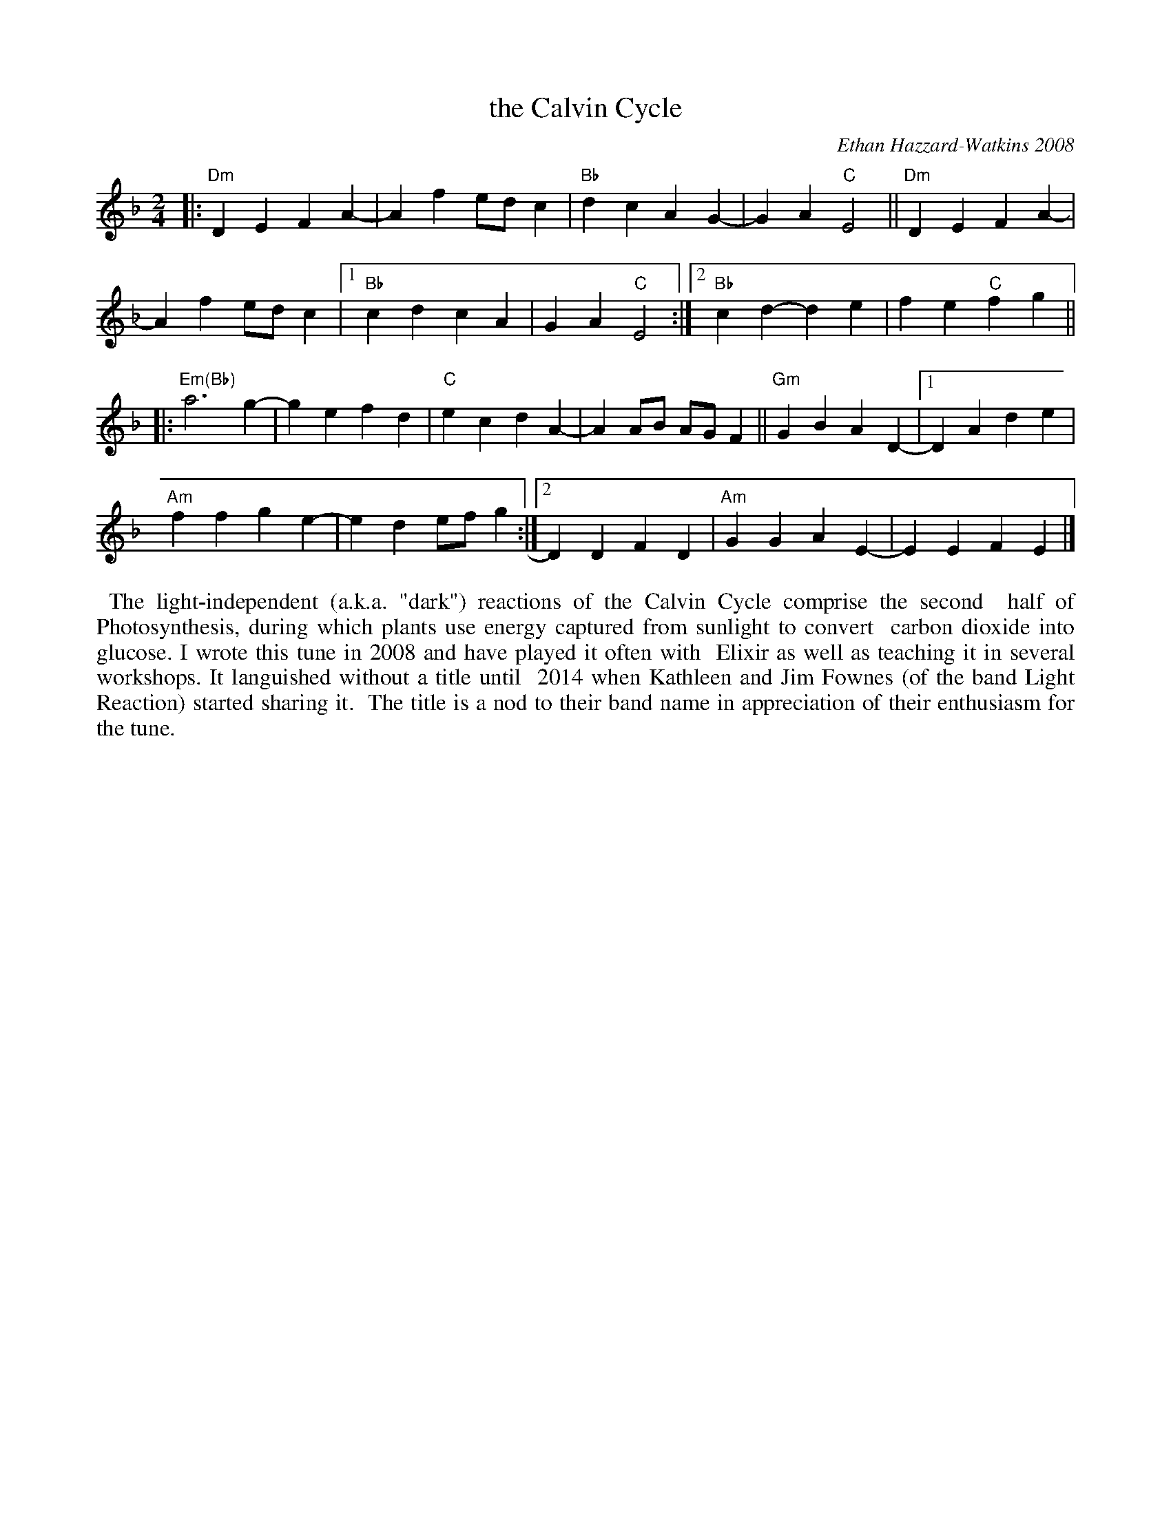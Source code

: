 X: 1
T: the Calvin Cycle
C: Ethan Hazzard-Watkins 2008
%D:2008
R: march
S: Fiddle Hell Online 2021-05-31 workshop handout 2021-5-31
Z: 2021 John Chambers <jc:trillian.mit.edu>
M: 2/4
L: 1/8
K: Dm
|:\
"Dm"D2E2 F2A2- | A2f2 edc2 | "Bb"d2c2 A2G2- | G2A2 "C"E4 || "Dm"D2E2 F2A2- |
A2f2 edc2 |[1 "Bb"c2d2 c2A2 | G2A2 "C"E4 :|2 "Bb"c2d2- d2e2 | f2e2 "C"f2g2 ||
|:\
"Em(Bb)"a6 g2- | g2e2 f2d2 | "C"e2c2 d2A2- | A2AB AGF2 || "Gm"G2B2 A2D2- |[1 D2A2 d2e2 |
"Am"f2f2 g2e2- | e2d2 efg2 :|[2 D2D2 F2D2 | "Am"G2G2 A2E2- | E2E2 F2E2 |]
%%begintext align
%% The light-independent (a.k.a. "dark") reactions of the Calvin Cycle comprise the second
%% half of Photosynthesis, during which plants use energy captured from sunlight to convert
%% carbon dioxide into glucose. I wrote this tune in 2008 and have played it often with
%% Elixir as well as teaching it in several workshops. It languished without a title until
%% 2014 when Kathleen and Jim Fownes (of the band Light Reaction) started sharing it.
%% The title is a nod to their band name in appreciation of their enthusiasm for the tune.
%%endtext

